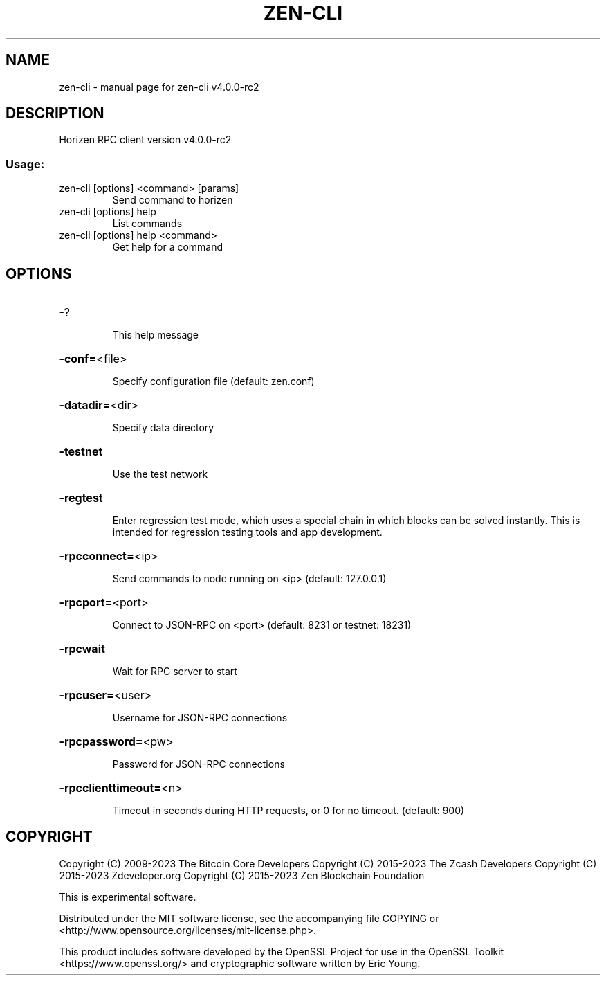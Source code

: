 .\" DO NOT MODIFY THIS FILE!  It was generated by help2man 1.49.1.
.TH ZEN-CLI "1" "April 2023" "zen-cli v4.0.0-rc2" "User Commands"
.SH NAME
zen-cli \- manual page for zen-cli v4.0.0-rc2
.SH DESCRIPTION
Horizen RPC client version v4.0.0\-rc2
.SS "Usage:"
.TP
zen\-cli [options] <command> [params]
Send command to horizen
.TP
zen\-cli [options] help
List commands
.TP
zen\-cli [options] help <command>
Get help for a command
.SH OPTIONS
.HP
\-?
.IP
This help message
.HP
\fB\-conf=\fR<file>
.IP
Specify configuration file (default: zen.conf)
.HP
\fB\-datadir=\fR<dir>
.IP
Specify data directory
.HP
\fB\-testnet\fR
.IP
Use the test network
.HP
\fB\-regtest\fR
.IP
Enter regression test mode, which uses a special chain in which blocks
can be solved instantly. This is intended for regression testing tools
and app development.
.HP
\fB\-rpcconnect=\fR<ip>
.IP
Send commands to node running on <ip> (default: 127.0.0.1)
.HP
\fB\-rpcport=\fR<port>
.IP
Connect to JSON\-RPC on <port> (default: 8231 or testnet: 18231)
.HP
\fB\-rpcwait\fR
.IP
Wait for RPC server to start
.HP
\fB\-rpcuser=\fR<user>
.IP
Username for JSON\-RPC connections
.HP
\fB\-rpcpassword=\fR<pw>
.IP
Password for JSON\-RPC connections
.HP
\fB\-rpcclienttimeout=\fR<n>
.IP
Timeout in seconds during HTTP requests, or 0 for no timeout. (default:
900)
.SH COPYRIGHT

Copyright (C) 2009-2023 The Bitcoin Core Developers
Copyright (C) 2015-2023 The Zcash Developers
Copyright (C) 2015-2023 Zdeveloper.org
Copyright (C) 2015-2023 Zen Blockchain Foundation

This is experimental software.

Distributed under the MIT software license, see the accompanying file COPYING
or <http://www.opensource.org/licenses/mit-license.php>.

This product includes software developed by the OpenSSL Project for use in the
OpenSSL Toolkit <https://www.openssl.org/> and cryptographic software written
by Eric Young.
